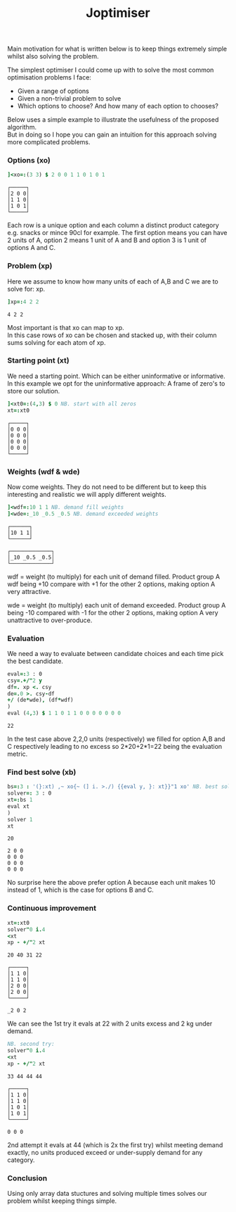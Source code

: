 #+title: Joptimiser
#+options: \n:t

# J Optimiser

Main motivation for what is written below is to keep things extremely simple whilst also solving the problem.

The simplest optimiser I could come up with to solve the most common optimisation problems I face:
- Given a range of options
- Given a non-trivial problem to solve
- Which options to choose? And how many of each option to chooses?

Below uses a simple example to illustrate the usefulness of the proposed algorithm.
But in doing so I hope you can gain an intuition for this approach solving more complicated problems.

*** Options (xo)
#+begin_src J :session :results value :exports both
]<xo=:(3 3) $ 2 0 0 1 1 0 1 0 1
#+end_src

#+RESULTS:
: ┌─────┐
: │2 0 0│
: │1 1 0│
: │1 0 1│
: └─────┘

Each row is a unique option and each column a distinct product category e.g. snacks or mince 90cl for example. The first option means you can have 2 units of A, option 2 means 1 unit of A and B and option 3 is 1 unit of options A and C.

*** Problem (xp)
Here we assume to know how many units of each of A,B and C we are to solve for: xp.

#+begin_src J :session :results value :exports both
]xp=:4 2 2
#+end_src

#+RESULTS:
: 4 2 2

Most important is that xo can map to xp.
In this case rows of xo can be chosen and stacked up, with their column sums solving for each atom of xp.

*** Starting point (xt)
We need a starting point. Which can be either uninformative or informative.
In this example we opt for the uninformative approach: A frame of zero's to store our solution.

#+begin_src J :session :results value :exports both
]<xt0=:(4,3) $ 0 NB. start with all zeros
xt=:xt0
#+end_src

#+RESULTS:
: ┌─────┐
: │0 0 0│
: │0 0 0│
: │0 0 0│
: │0 0 0│
: └─────┘

*** Weights (wdf & wde)
Now come weights. They do not need to be different but to keep this interesting and realistic we will apply different weights.

#+begin_src J :session :results value :exports both
]<wdf=:10 1 1 NB. demand fill weights
]<wde=:_10 _0.5 _0.5 NB. demand exceeded weights
#+end_src

#+RESULTS:
: ┌──────┐
: │10 1 1│
: └──────┘
:
: ┌─────────────┐
: │_10 _0.5 _0.5│
: └─────────────┘

wdf = weight (to multiply) for each unit of demand filled. Product group A wdf being +10 compare with +1 for the other 2 options, making option A very attractive.

wde = weight (to multiply) each unit of demand exceeded. Product group A being -10 compared with -1 for the other 2 options, making option A very unattractive to over-produce.

*** Evaluation

We need a way to evaluate between candidate choices and each time pick the best candidate.

#+begin_src J :session :results value :exports both
eval=:3 : 0
csy=.+/"2 y
df=. xp <. csy
de=.0 >. csy-df
+/ (de*wde), (df*wdf)
)
eval (4,3) $ 1 1 0 1 1 0 0 0 0 0 0 0
#+end_src

#+RESULTS:
: 22

In the test case above 2,2,0 units (respectively) we filled for option A,B and C respectively leading to no excess so 2*20+2*1=22 being the evaluation metric.

*** Find best solve (xb)

#+begin_src J :session :results value :exports both
bs=:3 : '(}:xt) ,~ xo{~ (] i. >./) {{eval y, }: xt}}"1 xo' NB. best solve finder
solver=: 3 : 0
xt=:bs 1
eval xt
)
solver 1
xt
#+end_src

#+RESULTS:
: 20
:
: 2 0 0
: 0 0 0
: 0 0 0
: 0 0 0

No surprise here the above prefer option A because each unit makes 10 instead of 1, which is the case for options B and C.

*** Continuous improvement

#+begin_src J :session :results value :exports both
xt=:xt0
solver"0 i.4
<xt
xp - +/"2 xt
#+end_src

#+RESULTS:
#+begin_example
20 40 31 22

┌─────┐
│1 1 0│
│1 1 0│
│2 0 0│
│2 0 0│
└─────┘

_2 0 2
#+end_example

We can see the 1st try it evals at 22 with 2 units excess and 2 kg under demand.

#+begin_src J :session :results value :exports both
NB. second try:
solver"0 i.4
<xt
xp - +/"2 xt
#+end_src

#+RESULTS:
#+begin_example
33 44 44 44

┌─────┐
│1 1 0│
│1 1 0│
│1 0 1│
│1 0 1│
└─────┘

0 0 0
#+end_example

2nd attempt it evals at 44 (which is 2x the first try) whilst meeting demand exactly, no units produced exceed or under-supply demand for any category.

*** Conclusion

Using only array data stuctures and solving multiple times solves our problem whilst keeping things simple.
